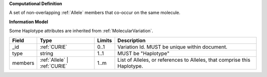 **Computational Definition**

A set of non-overlapping :ref:`Allele` members that co-occur on the same molecule.

**Information Model**

Some Haplotype attributes are inherited from :ref:`MolecularVariation`.

.. list-table::
   :class: clean-wrap
   :header-rows: 1
   :align: left
   :widths: auto
   
   *  - Field
      - Type
      - Limits
      - Description
   *  - _id
      - :ref:`CURIE`
      - 0..1
      - Variation Id. MUST be unique within document.
   *  - type
      - string
      - 1..1
      - MUST be "Haplotype"
   *  - members
      - :ref:`Allele` | :ref:`CURIE`
      - 1..m
      - List of Alleles, or references to Alleles, that comprise this Haplotype.

